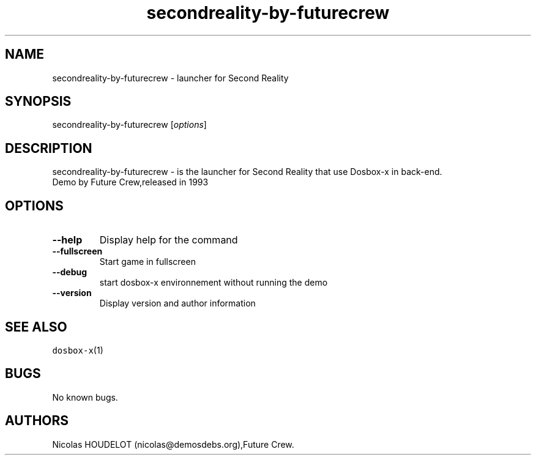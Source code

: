 .\" Automatically generated by Pandoc 2.5
.\"
.TH "secondreality\-by\-futurecrew" "6" "2020\-05\-29" "Second Reality User Manuals" ""
.hy
.SH NAME
.PP
secondreality\-by\-futurecrew \- launcher for Second Reality
.SH SYNOPSIS
.PP
secondreality\-by\-futurecrew [\f[I]options\f[R]]
.SH DESCRIPTION
.PP
secondreality\-by\-futurecrew \- is the launcher for Second Reality that
use Dosbox\-x in back\-end.
.PD 0
.P
.PD
Demo by Future Crew,released in 1993
.SH OPTIONS
.TP
.B \-\-help
Display help for the command
.TP
.B \-\-fullscreen
Start game in fullscreen
.TP
.B \-\-debug
start dosbox\-x environnement without running the demo
.TP
.B \-\-version
Display version and author information
.SH SEE ALSO
.PP
\f[C]dosbox\-x\f[R](1)
.SH BUGS
.PP
No known bugs.
.SH AUTHORS
Nicolas HOUDELOT (nicolas\[at]demosdebs.org),Future Crew.
